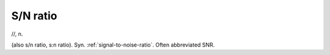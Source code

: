 .. _S-N-ratio:

============================================================
S/N ratio
============================================================

//, n\.

(also s/n ratio, s:n ratio).
Syn.
:ref:`signal-to-noise-ratio`\.
Often abbreviated SNR.

